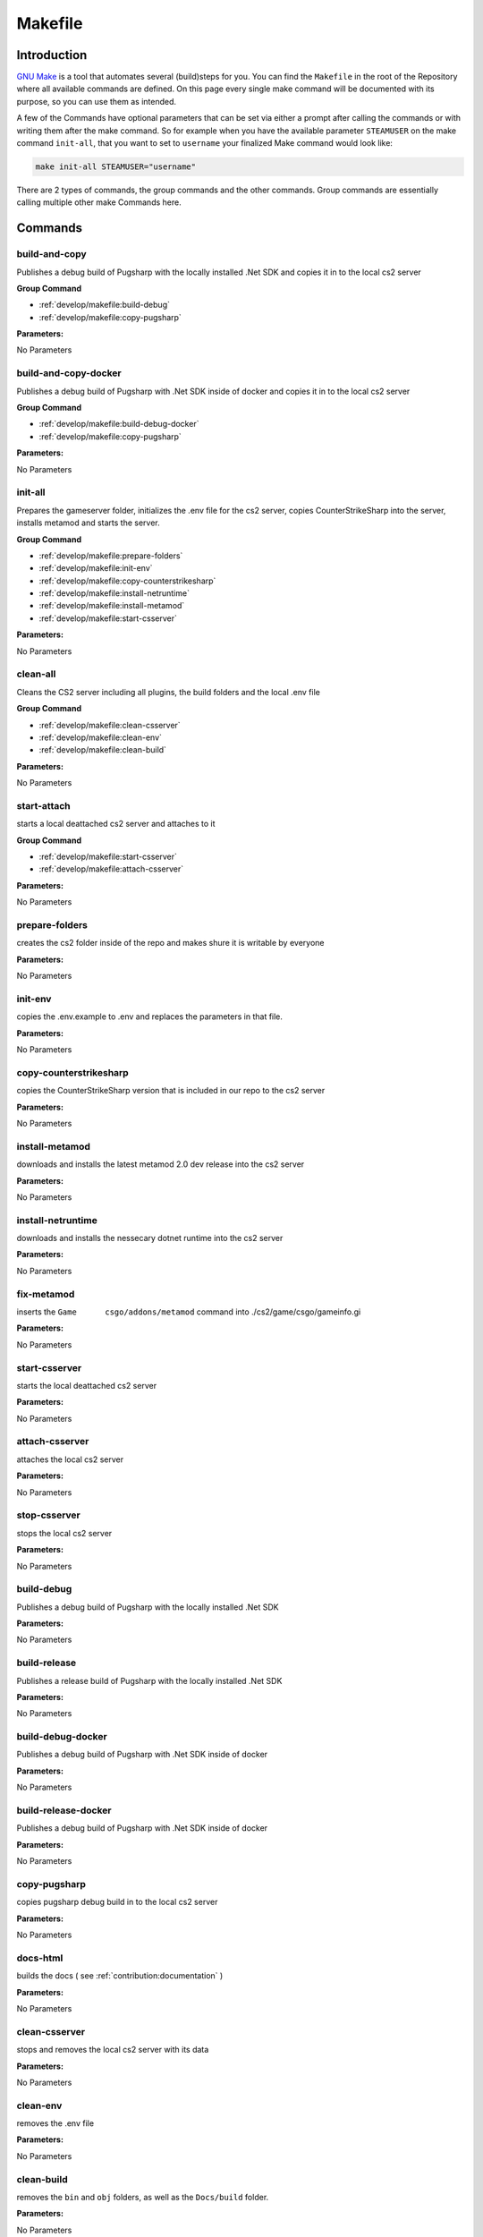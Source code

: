 Makefile
==================================================

Introduction
----------------------------------------

`GNU Make <https://www.gnu.org/software/make>`_ is a tool that automates several (build)steps for you.
You can find the ``Makefile`` in the root of the Repository where all available commands are defined.
On this page every single make command will be documented with its purpose, so you can use them as intended.

A few of the Commands have optional parameters that can be set via either a prompt after calling the commands or with writing them after the make command.
So for example when you have the available parameter ``STEAMUSER`` on the make command ``init-all``, that you want to set to ``username`` your finalized Make command would look like:

.. code-block:: bash
    
    make init-all STEAMUSER="username"

There are 2 types of commands, the group commands and the other commands. Group commands are essentially calling multiple other make Commands here.

Commands
----------------------------------------

build-and-copy
........................
Publishes a debug build of Pugsharp with the locally installed .Net SDK and copies it in to the local cs2 server

**Group Command**

- :ref:`develop/makefile:build-debug` 
- :ref:`develop/makefile:copy-pugsharp` 

**Parameters:**

No Parameters

build-and-copy-docker
........................
Publishes a debug build of Pugsharp with .Net SDK inside of docker and copies it in to the local cs2 server

**Group Command**

- :ref:`develop/makefile:build-debug-docker` 
- :ref:`develop/makefile:copy-pugsharp` 

**Parameters:**

No Parameters

init-all
........................
Prepares the gameserver folder, initializes the .env file for the cs2 server, copies CounterStrikeSharp into the server, installs metamod and starts the server.

**Group Command**

- :ref:`develop/makefile:prepare-folders` 
- :ref:`develop/makefile:init-env` 
- :ref:`develop/makefile:copy-counterstrikesharp` 
- :ref:`develop/makefile:install-netruntime` 
- :ref:`develop/makefile:install-metamod` 
- :ref:`develop/makefile:start-csserver` 

**Parameters:**

No Parameters

clean-all
........................
Cleans the CS2 server including all plugins, the build folders and the local .env file

**Group Command**

- :ref:`develop/makefile:clean-csserver` 
- :ref:`develop/makefile:clean-env` 
- :ref:`develop/makefile:clean-build` 

**Parameters:**

No Parameters

start-attach
.......................
starts a local deattached cs2 server and attaches to it

**Group Command**

- :ref:`develop/makefile:start-csserver` 
- :ref:`develop/makefile:attach-csserver` 

**Parameters:**

No Parameters


prepare-folders
........................
creates the cs2 folder inside of the repo and makes shure it is writable by everyone

**Parameters:**

No Parameters

init-env
........................
copies the .env.example to .env and replaces the parameters in that file.

**Parameters:**

No Parameters

copy-counterstrikesharp
........................
copies the CounterStrikeSharp version that is included in our repo to the cs2 server

**Parameters:**

No Parameters

install-metamod
........................
downloads and installs the latest metamod 2.0 dev release into the cs2 server

**Parameters:**

No Parameters

install-netruntime
........................
downloads and installs the nessecary dotnet runtime into the cs2 server

**Parameters:**

No Parameters

fix-metamod
........................
inserts the ``Game	csgo/addons/metamod`` command into ./cs2/game/csgo/gameinfo.gi

**Parameters:**

No Parameters

start-csserver
........................
starts the local deattached cs2 server

**Parameters:**

No Parameters

attach-csserver
........................
attaches the local cs2 server

**Parameters:**

No Parameters

stop-csserver
........................
stops the local cs2 server

**Parameters:**

No Parameters

build-debug
........................
Publishes a debug build of Pugsharp with the locally installed .Net SDK 

**Parameters:**

No Parameters

build-release
........................
Publishes a release build of Pugsharp with the locally installed .Net SDK 

**Parameters:**

No Parameters

build-debug-docker
........................
Publishes a debug build of Pugsharp with .Net SDK inside of docker

**Parameters:**

No Parameters

build-release-docker
........................
Publishes a debug build of Pugsharp with .Net SDK inside of docker

**Parameters:**

No Parameters

copy-pugsharp
........................
copies pugsharp debug build in to the local cs2 server

**Parameters:**

No Parameters


docs-html
........................
builds the docs ( see :ref:`contribution:documentation` )

**Parameters:**

No Parameters

clean-csserver
........................
stops and removes the local cs2 server with its data

**Parameters:**

No Parameters

clean-env
........................
removes the .env file

**Parameters:**

No Parameters

clean-build
........................
removes the ``bin`` and ``obj`` folders, as well as the ``Docs/build`` folder.

**Parameters:**

No Parameters

clean-pugsharp
........................
removes pugsharp from the local cs2 server

**Parameters:**

No Parameters

clean-counterstrikesharp
........................
removes counterstrikesharp from the local cs2 server

**Parameters:**

No Parameters

clean-metamod
........................
removes metamod from the local cs2 server

**Parameters:**

No Parameters